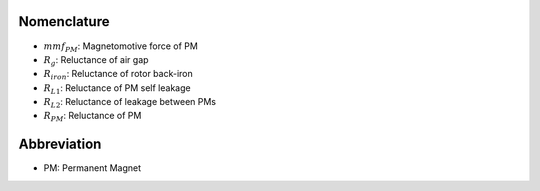 ************
Nomenclature
************

- :math:`mmf_{PM}`: Magnetomotive force of PM
- :math:`R_{g}`: Reluctance of air gap
- :math:`R_{iron}`: Reluctance of rotor back-iron
- :math:`R_{L1}`: Reluctance of PM self leakage
- :math:`R_{L2}`: Reluctance of leakage between PMs
- :math:`R_{PM}`: Reluctance of PM


************
Abbreviation
************

- PM: Permanent Magnet